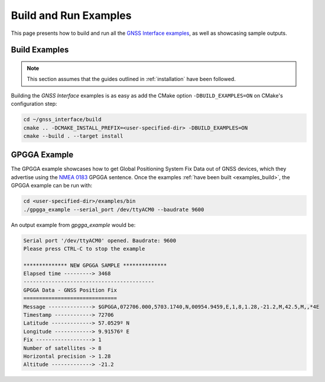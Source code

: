 .. _examples:

Build and Run Examples
======================

This page presents how to build and run all the
`GNSS Interface examples <https://github.com/EduPonz/gnss_interface/tree/main/examples>`_, as well as showcasing
sample outputs.

.. _examples_build:

Build Examples
--------------

.. note::

    This section assumes that the guides outlined in :ref:`installation` have been followed.

Building the *GNSS Interface* examples is as easy as add the CMake option ``-DBUILD_EXAMPLES=ON`` on CMake's
configuration step:

.. code:: bash

    cd ~/gnss_interface/build
    cmake .. -DCMAKE_INSTALL_PREFIX=<user-specified-dir> -DBUILD_EXAMPLES=ON
    cmake --build . --target install

.. _examples_gpgga:

GPGGA Example
-------------

The GPGGA example showcases how to get Global Positioning System Fix Data out of GNSS devices, which they advertise
using the `NMEA 0183 <https://www.nmea.org/content/STANDARDS/NMEA_0183_Standard>`_ GPGGA sentence.
Once the examples :ref:`have been built <examples_build>`, the GPGGA example can be run with:

.. code:: bash

    cd <user-specified-dir>/examples/bin
    ./gpgga_example --serial_port /dev/ttyACM0 --baudrate 9600

An output example from `gpgga_example` would be:

.. code::

    Serial port '/dev/ttyACM0' opened. Baudrate: 9600
    Please press CTRL-C to stop the example

    ************** NEW GPGGA SAMPLE **************
    Elapsed time ---------> 3468
    ------------------------------------------
    GPGGA Data - GNSS Position Fix
    ==============================
    Message --------------> $GPGGA,072706.000,5703.1740,N,00954.9459,E,1,8,1.28,-21.2,M,42.5,M,,*4E
    Timestamp ------------> 72706
    Latitude -------------> 57.0529º N
    Longitude ------------> 9.91576º E
    Fix ------------------> 1
    Number of satellites -> 8
    Horizontal precision -> 1.28
    Altitude -------------> -21.2
